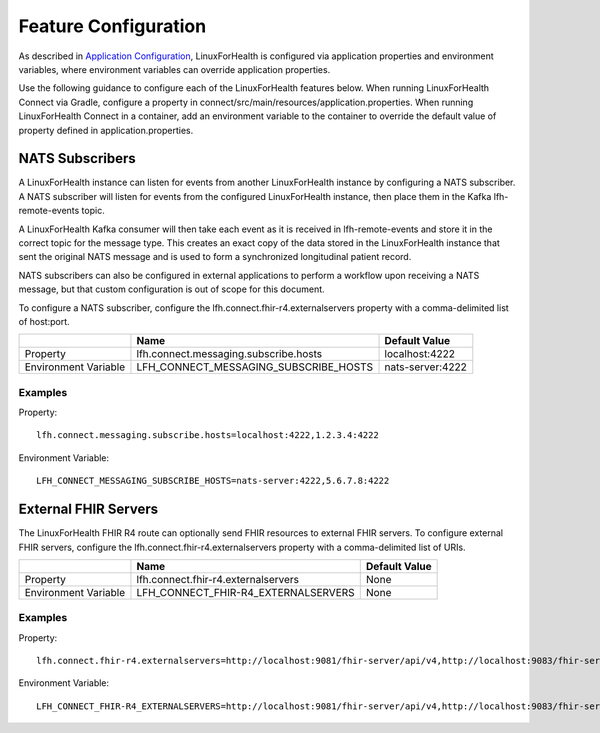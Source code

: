 Feature Configuration
*********************

As described in `Application Configuration <./application-configuration.html>`_, LinuxForHealth is configured via application properties and environment variables, where environment variables can override application properties.  

Use the following guidance to configure each of the LinuxForHealth features below.  When running LinuxForHealth Connect via Gradle, configure a property in connect/src/main/resources/application.properties.  When running LinuxForHealth Connect in a container, add an environment variable to the container to override the default value of property defined in application.properties.

NATS Subscribers
================
A LinuxForHealth instance can listen for events from another LinuxForHealth instance by configuring a NATS subscriber. A NATS subscriber will listen for events from the configured LinuxForHealth instance, then place them in the Kafka lfh-remote-events topic.

A LinuxForHealth Kafka consumer will then take each event as it is received in lfh-remote-events and store it in the correct topic for the message type. This creates an exact copy of the data stored in the LinuxForHealth instance that sent the original NATS message and is used to form a synchronized longitudinal patient record.

NATS subscribers can also be configured in external applications to perform a workflow upon receiving a NATS message, but that custom configuration is out of scope for this document.

To configure a NATS subscriber, configure the lfh.connect.fhir-r4.externalservers property with a comma-delimited list of host:port.

+-------------------------+----------------------------------------+---------------------+
|                         | Name                                   | Default Value       |
+=========================+========================================+=====================+
| Property                | lfh.connect.messaging.subscribe.hosts  | localhost:4222      |
+-------------------------+----------------------------------------+---------------------+
| Environment Variable    | LFH_CONNECT_MESSAGING_SUBSCRIBE_HOSTS  | nats-server:4222    |
+-------------------------+----------------------------------------+---------------------+

Examples
--------
Property::

    lfh.connect.messaging.subscribe.hosts=localhost:4222,1.2.3.4:4222

Environment Variable::

    LFH_CONNECT_MESSAGING_SUBSCRIBE_HOSTS=nats-server:4222,5.6.7.8:4222

External FHIR Servers
=====================
The LinuxForHealth FHIR R4 route can optionally send FHIR resources to external FHIR servers.  To configure external FHIR servers, configure the lfh.connect.fhir-r4.externalservers property with a comma-delimited list of URIs.

+-------------------------+----------------------------------------+---------------------+
|                         | Name                                   | Default Value       |
+=========================+========================================+=====================+
| Property                | lfh.connect.fhir-r4.externalservers    | None                |
+-------------------------+----------------------------------------+---------------------+
| Environment Variable    | LFH_CONNECT_FHIR-R4_EXTERNALSERVERS    | None                |
+-------------------------+----------------------------------------+---------------------+

Examples
--------
Property::

    lfh.connect.fhir-r4.externalservers=http://localhost:9081/fhir-server/api/v4,http://localhost:9083/fhir-server/api/v4

Environment Variable::

    LFH_CONNECT_FHIR-R4_EXTERNALSERVERS=http://localhost:9081/fhir-server/api/v4,http://localhost:9083/fhir-server/api/v4
